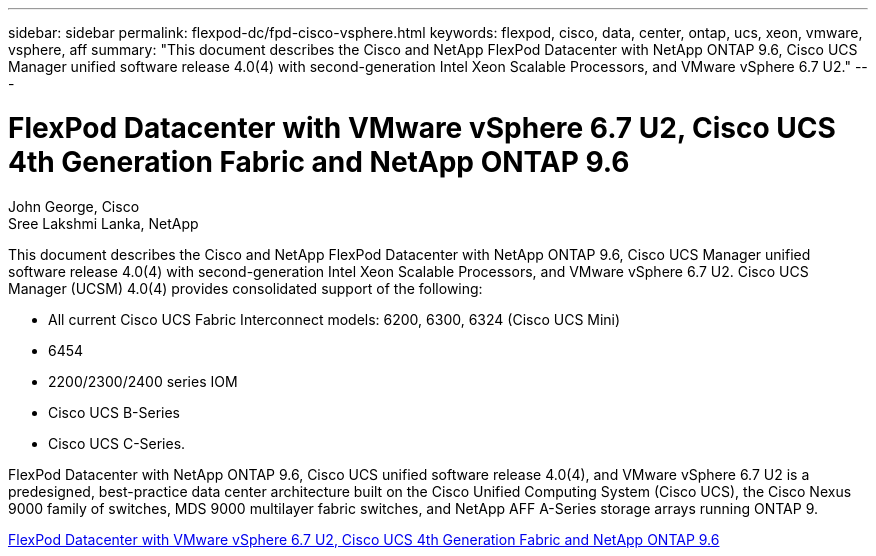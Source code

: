 ---
sidebar: sidebar
permalink: flexpod-dc/fpd-cisco-vsphere.html
keywords: flexpod, cisco, data, center, ontap, ucs, xeon, vmware, vsphere, aff
summary: "This document describes the Cisco and NetApp FlexPod Datacenter with NetApp ONTAP 9.6, Cisco UCS Manager unified software release 4.0(4) with second-generation Intel Xeon Scalable Processors, and VMware vSphere 6.7 U2."
---

= FlexPod Datacenter with VMware vSphere 6.7 U2, Cisco UCS 4th Generation Fabric and NetApp ONTAP 9.6

:hardbreaks:
:nofooter:
:icons: font
:linkattrs:
:imagesdir: ./../media/

John George, Cisco 
Sree Lakshmi Lanka, NetApp

This document describes the Cisco and NetApp FlexPod Datacenter with NetApp ONTAP 9.6, Cisco UCS Manager unified software release 4.0(4) with second-generation Intel Xeon Scalable Processors, and VMware vSphere 6.7 U2. Cisco UCS Manager (UCSM) 4.0(4) provides consolidated support of the following:

* All current Cisco UCS Fabric Interconnect models: 6200, 6300, 6324 (Cisco UCS Mini)
* 6454
* 2200/2300/2400 series IOM
* Cisco UCS B-Series
* Cisco UCS C-Series.

FlexPod Datacenter with NetApp ONTAP 9.6, Cisco UCS unified software release 4.0(4), and VMware vSphere 6.7 U2 is a predesigned, best-practice data center architecture built on the Cisco Unified Computing System (Cisco UCS), the Cisco Nexus 9000 family of switches, MDS 9000 multilayer fabric switches, and NetApp AFF A-Series storage arrays running ONTAP 9.

link:https://www.cisco.com/c/en/us/td/docs/unified_computing/ucs/UCS_CVDs/flexpod_datacenter_vmware_netappaffa_u2.html[FlexPod Datacenter with VMware vSphere 6.7 U2, Cisco UCS 4th Generation Fabric and NetApp ONTAP 9.6^]